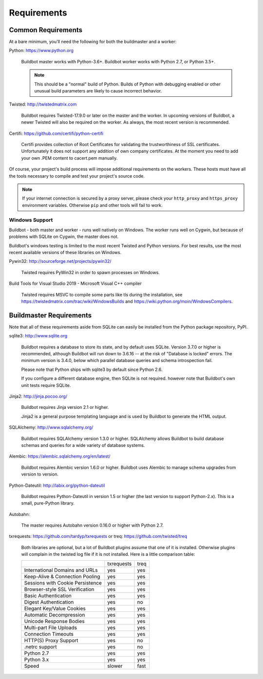 .. _Requirements:

Requirements
============

.. _Common-Requirements:

Common Requirements
-------------------

At a bare minimum, you'll need the following for both the buildmaster and a worker:

Python: https://www.python.org

  Buildbot master works with Python-3.6+.
  Buildbot worker works with Python 2.7, or Python 3.5+.

  .. note::

    This should be a "normal" build of Python.
    Builds of Python with debugging enabled or other unusual build parameters are likely to cause incorrect behavior.

Twisted: http://twistedmatrix.com

  Buildbot requires Twisted-17.9.0 or later on the master and the worker.
  In upcoming versions of Buildbot, a newer Twisted will also be required on the worker.
  As always, the most recent version is recommended.

Certifi: https://github.com/certifi/python-certifi

  Certifi provides collection of Root Certificates for validating the trustworthiness of SSL certificates. 
  Unfortunately it does not support any addition of own company certificates.
  At the moment you need to add your own .PEM content to cacert.pem manually.

Of course, your project's build process will impose additional requirements on the workers.
These hosts must have all the tools necessary to compile and test your project's source code.

.. note::

  If your internet connection is secured by a proxy server, please check your ``http_proxy`` and ``https_proxy`` environment variables.
  Otherwise ``pip`` and other tools will fail to work.

Windows Support
~~~~~~~~~~~~~~~

Buildbot - both master and worker - runs well natively on Windows.
The worker runs well on Cygwin, but because of problems with SQLite on Cygwin, the master does not.

Buildbot's windows testing is limited to the most recent Twisted and Python versions.
For best results, use the most recent available versions of these libraries on Windows.

Pywin32: http://sourceforge.net/projects/pywin32/

  Twisted requires PyWin32 in order to spawn processes on Windows.

Build Tools for Visual Studio 2019 - Microsoft Visual C++ compiler

  Twisted requires MSVC to compile some parts like tls during the installation, 
  see https://twistedmatrix.com/trac/wiki/WindowsBuilds and https://wiki.python.org/moin/WindowsCompilers.

.. _Buildmaster-Requirements:

Buildmaster Requirements
------------------------

Note that all of these requirements aside from SQLite can easily be installed from the Python package repository, PyPI.

sqlite3: http://www.sqlite.org

  Buildbot requires a database to store its state, and by default uses SQLite.
  Version 3.7.0 or higher is recommended, although Buildbot will run down to 3.6.16 -- at the risk of "Database is locked" errors.
  The minimum version is 3.4.0, below which parallel database queries and schema introspection fail.

  Please note that Python ships with sqlite3 by default since Python 2.6.

  If you configure a different database engine, then SQLite is not required.
  however note that Buildbot's own unit tests require SQLite.

Jinja2: http://jinja.pocoo.org/

  Buildbot requires Jinja version 2.1 or higher.

  Jinja2 is a general purpose templating language and is used by Buildbot to generate the HTML output.

SQLAlchemy: http://www.sqlalchemy.org/

  Buildbot requires SQLAlchemy version 1.3.0 or higher.
  SQLAlchemy allows Buildbot to build database schemas and queries for a wide variety of database systems.

Alembic: https://alembic.sqlalchemy.org/en/latest/

  Buildbot requires Alembic version 1.6.0 or higher.
  Buildbot uses Alembic to manage schema upgrades from version to version.

Python-Dateutil: http://labix.org/python-dateutil

  Buildbot requires Python-Dateutil in version 1.5 or higher (the last version to support Python-2.x).
  This is a small, pure-Python library.

Autobahn:

  The master requires Autobahn version 0.16.0 or higher with Python 2.7.

txrequests: https://github.com/tardyp/txrequests
or
treq: https://github.com/twisted/treq

  Both libraries are optional, but a lot of Buildbot plugins assume that one of it is installed. 
  Otherwise plugins will complain in the twisted log file if it is not installed. Here is 
  a little comparison table:

  +----------------------------------+------------+----------+
  |                                  | txrequests |   treq   |
  +----------------------------------+------------+----------+
  | International Domains and URLs   | yes        | yes      |
  +----------------------------------+------------+----------+
  | Keep-Alive & Connection Pooling  | yes        | yes      |
  +----------------------------------+------------+----------+
  | Sessions with Cookie Persistence | yes        | yes      |
  +----------------------------------+------------+----------+
  | Browser-style SSL Verification   | yes        | yes      |
  +----------------------------------+------------+----------+
  | Basic Authentication             | yes        | yes      |
  +----------------------------------+------------+----------+
  | Digest Authentication            | yes        | no       |
  +----------------------------------+------------+----------+
  | Elegant Key/Value Cookies        | yes        | yes      |
  +----------------------------------+------------+----------+
  | Automatic Decompression          | yes        | yes      |
  +----------------------------------+------------+----------+
  | Unicode Response Bodies          | yes        | yes      |
  +----------------------------------+------------+----------+
  | Multi-part File Uploads          | yes        | yes      |
  +----------------------------------+------------+----------+
  | Connection Timeouts              | yes        | yes      |
  +----------------------------------+------------+----------+
  | HTTP(S) Proxy Support            | yes        | no       |
  +----------------------------------+------------+----------+
  | .netrc support                   | yes        | no       |
  +----------------------------------+------------+----------+
  | Python 2.7                       | yes        | yes      |
  +----------------------------------+------------+----------+
  | Python 3.x                       | yes        | yes      |
  +----------------------------------+------------+----------+
  | Speed                            | slower     | fast     |
  +----------------------------------+------------+----------+

